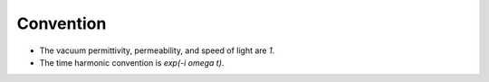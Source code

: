==========
Convention
==========

* The vacuum permittivity, permeability, and speed of light are *1*.
* The time harmonic convention is *exp(-i omega t)*.
